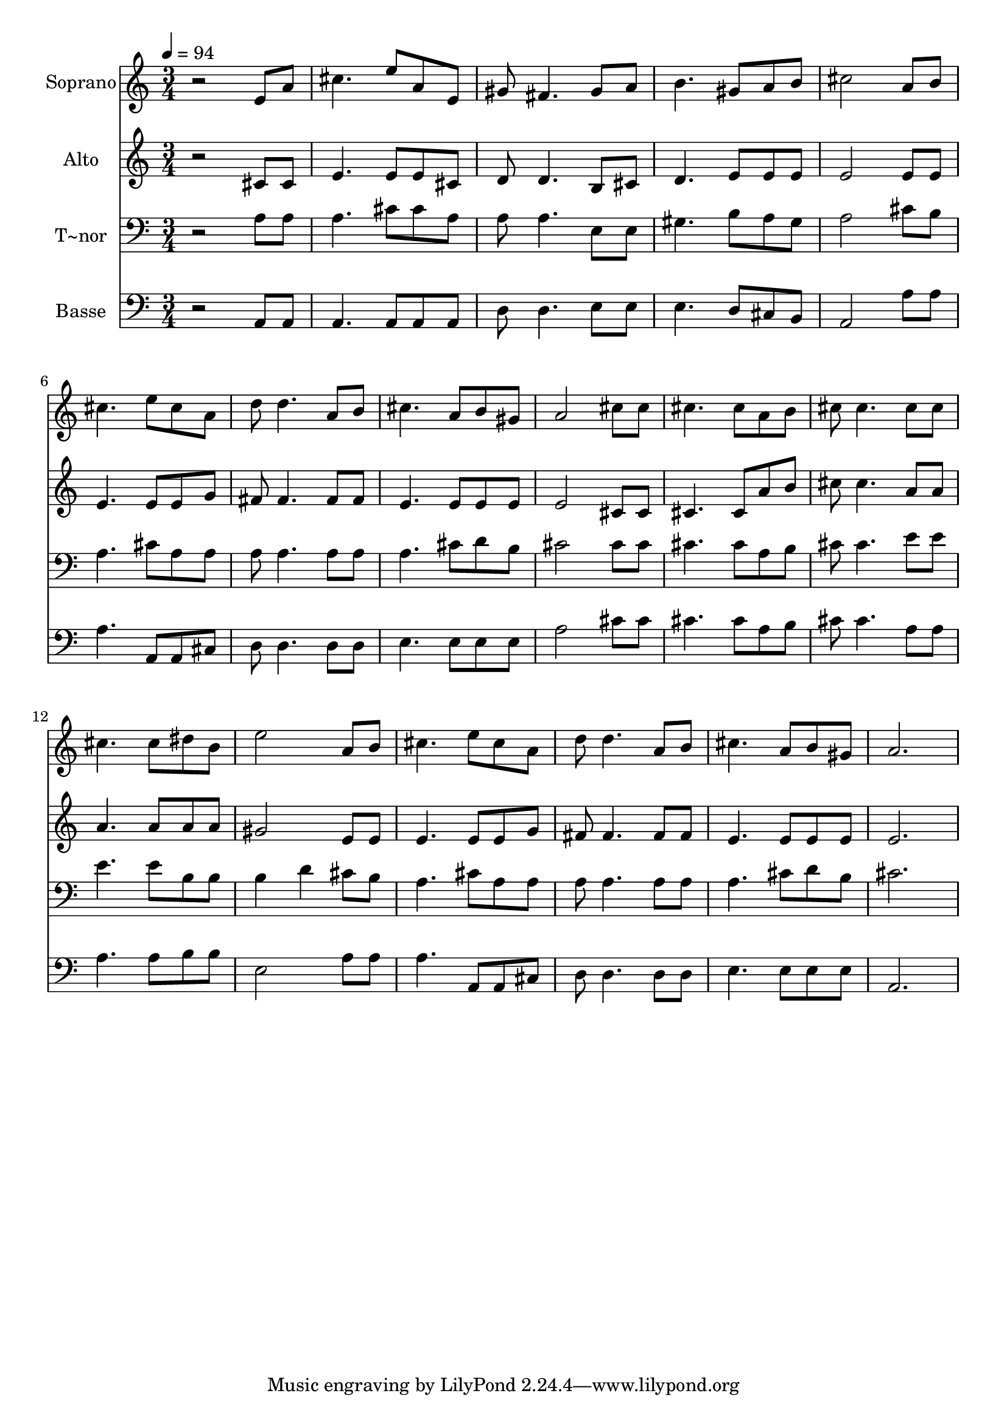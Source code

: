 % Lily was here -- automatically converted by /usr/bin/midi2ly from 539.mid
\version "2.14.0"

\layout {
  \context {
    \Voice
    \remove "Note_heads_engraver"
    \consists "Completion_heads_engraver"
    \remove "Rest_engraver"
    \consists "Completion_rest_engraver"
  }
}

trackAchannelA = {
  
  \time 3/4 
  
  \tempo 4 = 94 
  
}

trackA = <<
  \context Voice = voiceA \trackAchannelA
>>


trackBchannelA = {
  
  \set Staff.instrumentName = "Soprano"
  
}

trackBchannelB = \relative c {
  r2 e'8 a 
  | % 2
  cis4. e8 a, e 
  | % 3
  gis fis4. gis8 a 
  | % 4
  b4. gis8 a b 
  | % 5
  cis2 a8 b 
  | % 6
  cis4. e8 cis a 
  | % 7
  d d4. a8 b 
  | % 8
  cis4. a8 b gis 
  | % 9
  a2 cis8 cis 
  | % 10
  cis4. cis8 a b 
  | % 11
  cis cis4. cis8 cis 
  | % 12
  cis4. cis8 dis b 
  | % 13
  e2 a,8 b 
  | % 14
  cis4. e8 cis a 
  | % 15
  d d4. a8 b 
  | % 16
  cis4. a8 b gis 
  | % 17
  a2. 
  | % 18
  
}

trackB = <<
  \context Voice = voiceA \trackBchannelA
  \context Voice = voiceB \trackBchannelB
>>


trackCchannelA = {
  
  \set Staff.instrumentName = "Alto"
  
}

trackCchannelC = \relative c {
  r2 cis'8 cis 
  | % 2
  e4. e8 e cis 
  | % 3
  d d4. b8 cis 
  | % 4
  d4. e8 e e 
  | % 5
  e2 e8 e 
  | % 6
  e4. e8 e g 
  | % 7
  fis fis4. fis8 fis 
  | % 8
  e4. e8 e e 
  | % 9
  e2 cis8 cis 
  | % 10
  cis4. cis8 a' b 
  | % 11
  cis cis4. a8 a 
  | % 12
  a4. a8 a a 
  | % 13
  gis2 e8 e 
  | % 14
  e4. e8 e g 
  | % 15
  fis fis4. fis8 fis 
  | % 16
  e4. e8 e e 
  | % 17
  e2. 
  | % 18
  
}

trackC = <<
  \context Voice = voiceA \trackCchannelA
  \context Voice = voiceB \trackCchannelC
>>


trackDchannelA = {
  
  \set Staff.instrumentName = "T~nor"
  
}

trackDchannelC = \relative c {
  r2 a'8 a 
  | % 2
  a4. cis8 cis a 
  | % 3
  a a4. e8 e 
  | % 4
  gis4. b8 a gis 
  | % 5
  a2 cis8 b 
  | % 6
  a4. cis8 a a 
  | % 7
  a a4. a8 a 
  | % 8
  a4. cis8 d b 
  | % 9
  cis2 cis8 cis 
  | % 10
  cis4. cis8 a b 
  | % 11
  cis cis4. e8 e 
  | % 12
  e4. e8 b b 
  | % 13
  b4 d cis8 b 
  | % 14
  a4. cis8 a a 
  | % 15
  a a4. a8 a 
  | % 16
  a4. cis8 d b 
  | % 17
  cis2. 
  | % 18
  
}

trackD = <<

  \clef bass
  
  \context Voice = voiceA \trackDchannelA
  \context Voice = voiceB \trackDchannelC
>>


trackEchannelA = {
  
  \set Staff.instrumentName = "Basse"
  
}

trackEchannelC = \relative c {
  r2 a8 a 
  | % 2
  a4. a8 a a 
  | % 3
  d d4. e8 e 
  | % 4
  e4. d8 cis b 
  | % 5
  a2 a'8 a 
  | % 6
  a4. a,8 a cis 
  | % 7
  d d4. d8 d 
  | % 8
  e4. e8 e e 
  | % 9
  a2 cis8 cis 
  | % 10
  cis4. cis8 a b 
  | % 11
  cis cis4. a8 a 
  | % 12
  a4. a8 b b 
  | % 13
  e,2 a8 a 
  | % 14
  a4. a,8 a cis 
  | % 15
  d d4. d8 d 
  | % 16
  e4. e8 e e 
  | % 17
  a,2. 
  | % 18
  
}

trackE = <<

  \clef bass
  
  \context Voice = voiceA \trackEchannelA
  \context Voice = voiceB \trackEchannelC
>>


\score {
  <<
    \context Staff=trackB \trackA
    \context Staff=trackB \trackB
    \context Staff=trackC \trackA
    \context Staff=trackC \trackC
    \context Staff=trackD \trackA
    \context Staff=trackD \trackD
    \context Staff=trackE \trackA
    \context Staff=trackE \trackE
  >>
  \layout {}
  \midi {}
}

